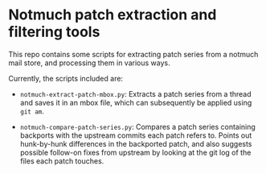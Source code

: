 * Notmuch patch extraction and filtering tools

This repo contains some scripts for extracting patch series from a notmuch mail
store, and processing them in various ways.

Currently, the scripts included are:

- =notmuch-extract-patch-mbox.py=: Extracts a patch series from a thread and
  saves it in an mbox file, which can subsequently be applied using =git am=.

- =notmuch-compare-patch-series.py=: Compares a patch series containing
  backports with the upstream commits each patch refers to. Points out
  hunk-by-hunk differences in the backported patch, and also suggests possible
  follow-on fixes from upstream by looking at the git log of the files each
  patch touches.
